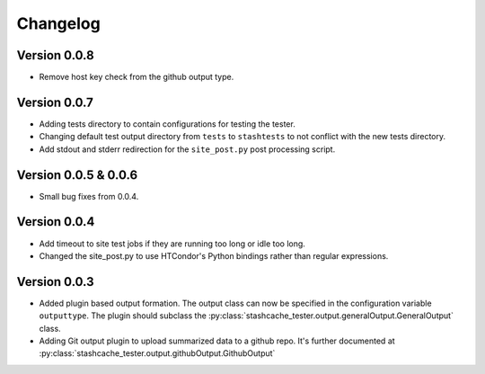 Changelog
=========

Version 0.0.8
-------------

* Remove host key check from the github output type.

Version 0.0.7
-------------

* Adding tests directory to contain configurations for testing the tester.
* Changing default test output directory from ``tests`` to ``stashtests`` to not conflict with the new tests directory.
* Add stdout and stderr redirection for the ``site_post.py`` post processing script.


Version 0.0.5 & 0.0.6
---------------------

* Small bug fixes from 0.0.4.  


Version 0.0.4
-------------

* Add timeout to site test jobs if they are running too long or idle too long.
* Changed the site_post.py to use HTCondor's Python bindings rather than regular expressions.


Version 0.0.3
-------------

* Added plugin based output formation.  The output class can now be specified in the configuration variable ``outputtype``.  The plugin should subclass the :py:class:`stashcache_tester.output.generalOutput.GeneralOutput` class.
* Adding Git output plugin to upload summarized data to a github repo.  It's further documented at :py:class:`stashcache_tester.output.githubOutput.GithubOutput`
